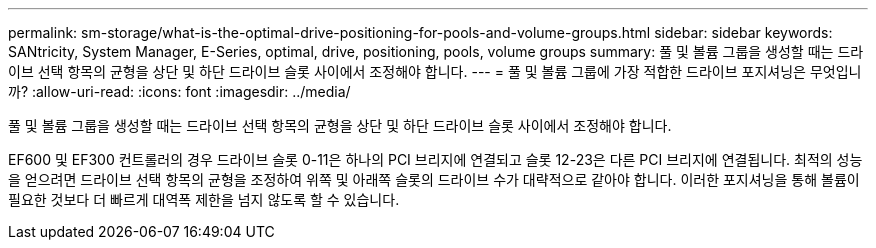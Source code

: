 ---
permalink: sm-storage/what-is-the-optimal-drive-positioning-for-pools-and-volume-groups.html 
sidebar: sidebar 
keywords: SANtricity, System Manager, E-Series, optimal, drive, positioning, pools, volume groups 
summary: 풀 및 볼륨 그룹을 생성할 때는 드라이브 선택 항목의 균형을 상단 및 하단 드라이브 슬롯 사이에서 조정해야 합니다. 
---
= 풀 및 볼륨 그룹에 가장 적합한 드라이브 포지셔닝은 무엇입니까?
:allow-uri-read: 
:icons: font
:imagesdir: ../media/


[role="lead"]
풀 및 볼륨 그룹을 생성할 때는 드라이브 선택 항목의 균형을 상단 및 하단 드라이브 슬롯 사이에서 조정해야 합니다.

EF600 및 EF300 컨트롤러의 경우 드라이브 슬롯 0-11은 하나의 PCI 브리지에 연결되고 슬롯 12-23은 다른 PCI 브리지에 연결됩니다. 최적의 성능을 얻으려면 드라이브 선택 항목의 균형을 조정하여 위쪽 및 아래쪽 슬롯의 드라이브 수가 대략적으로 같아야 합니다. 이러한 포지셔닝을 통해 볼륨이 필요한 것보다 더 빠르게 대역폭 제한을 넘지 않도록 할 수 있습니다.
